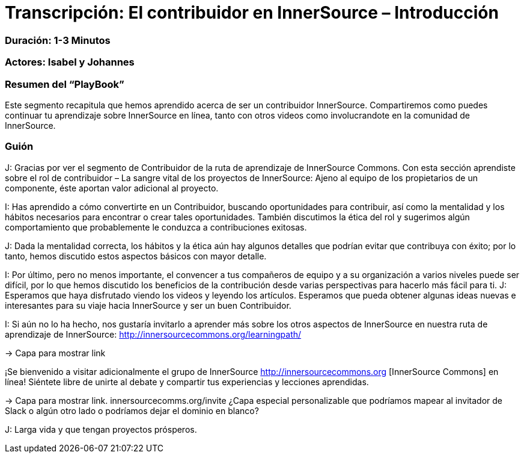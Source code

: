 # Transcripción: El contribuidor en InnerSource – Introducción 

=== Duración: 1-3 Minutos

=== Actores: Isabel y Johannes

=== Resumen del “PlayBook”

Este segmento recapitula que hemos aprendido acerca de ser un contribuidor InnerSource. Compartiremos como puedes continuar tu aprendizaje sobre InnerSource en línea, tanto con otros videos como involucrandote en la comunidad de InnerSource.

=== Guión

J: Gracias por ver el segmento de Contribuidor de la ruta de aprendizaje de InnerSource Commons. Con esta sección aprendiste sobre el rol de contribuidor – La sangre vital de los proyectos de InnerSource:
Ajeno al equipo de los propietarios de un componente, éste aportan valor adicional al proyecto.

I: Has aprendido a cómo convertirte en un Contribuidor, buscando oportunidades para contribuir, así como la mentalidad y los hábitos necesarios para encontrar o crear tales oportunidades.
También discutimos la ética del rol y sugerimos algún comportamiento que probablemente le conduzca a contribuciones exitosas.

J: Dada la mentalidad correcta, los hábitos y la ética aún hay algunos detalles que podrían evitar que contribuya con éxito; por lo tanto, hemos discutido estos aspectos básicos con mayor detalle.

I: Por último, pero no menos importante, el convencer a tus compañeros de equipo y a su organización a varios niveles puede ser difícil, por lo que hemos discutido los beneficios de la contribución desde varias perspectivas para hacerlo más fácil para ti.
J: Esperamos que haya disfrutado viendo los videos y leyendo los artículos. Esperamos que pueda obtener algunas ideas nuevas e interesantes para su viaje hacia InnerSource y ser un buen Contribuidor.

I: Si aún no lo ha hecho, nos gustaría invitarlo a aprender más sobre los otros aspectos de InnerSource en nuestra ruta de aprendizaje de InnerSource:
http://innersourcecommons.org/learningpath/

\-> Capa para mostrar link

¡Se bienvenido a visitar adicionalmente el grupo de InnerSource 
http://innersourcecommons.org [InnerSource Commons] en línea!
Siéntete libre de unirte al debate y compartir tus experiencias y lecciones aprendidas.

\-> Capa para mostrar link. innersourcecomms.org/invite ¿Capa especial personalizable que podríamos mapear al invitador de Slack o algún otro lado o podríamos dejar el dominio en blanco?

J: Larga vida y que tengan proyectos prósperos.